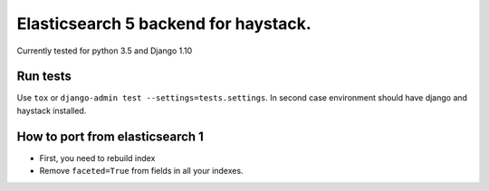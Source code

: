 =====================================
Elasticsearch 5 backend for haystack.
=====================================

Currently tested for python 3.5 and Django 1.10

Run tests
=========

Use ``tox`` or  ``django-admin test --settings=tests.settings``. In second case environment should have django and haystack installed.


How to port from elasticsearch 1
================================
- First, you need to rebuild index
- Remove ``faceted=True`` from fields in all your indexes.
